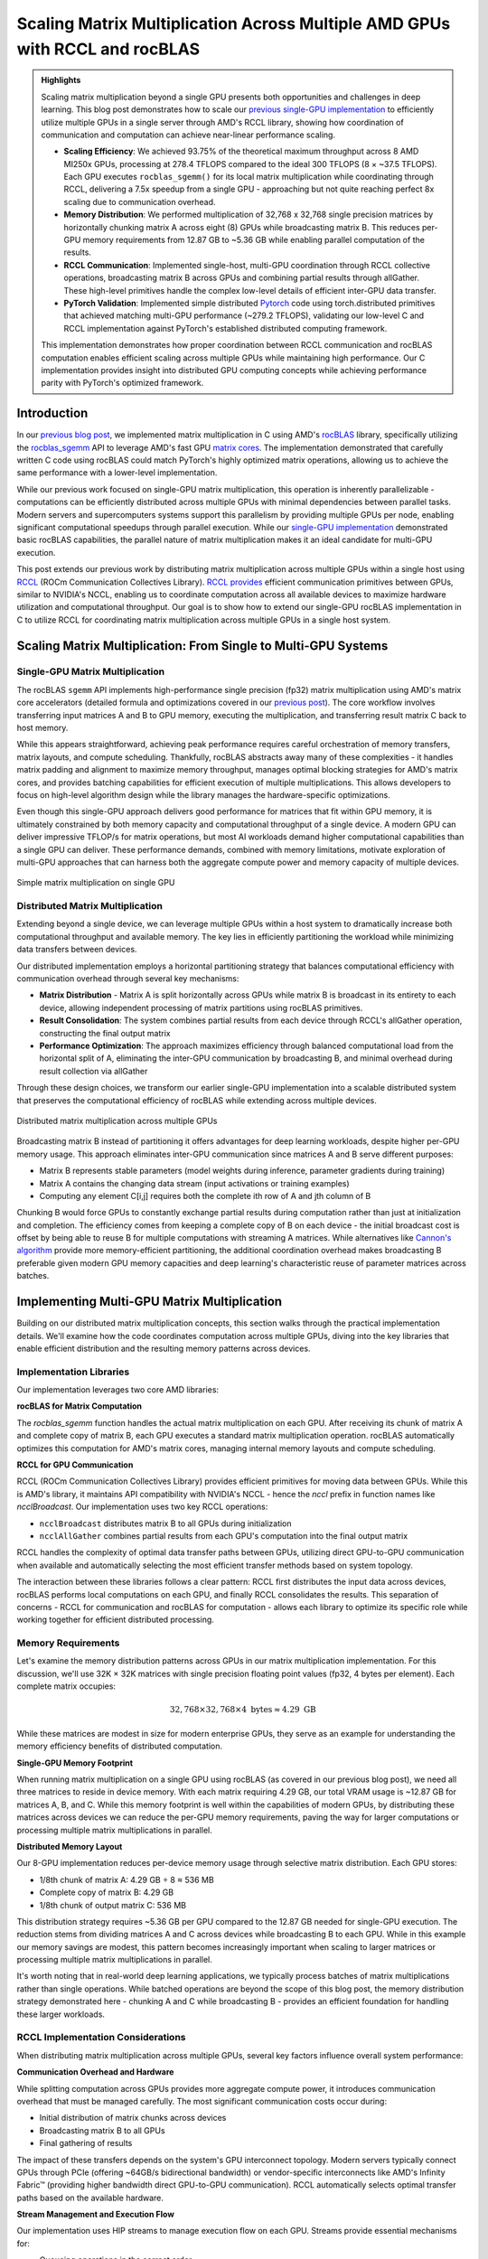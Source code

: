 Scaling Matrix Multiplication Across Multiple AMD GPUs with RCCL and rocBLAS
============================================================================

.. admonition:: Highlights

 Scaling matrix multiplication beyond a single GPU presents both opportunities and challenges in deep learning. This blog post demonstrates how to scale our `previous single-GPU implementation <https://blog.pebblesandweeds.com/gpu_matmul_blog.html>`_ to efficiently utilize multiple GPUs in a single server through AMD's RCCL library, showing how coordination of communication and computation can achieve near-linear performance scaling.

 - **Scaling Efficiency**: We achieved 93.75% of the theoretical maximum throughput across 8 AMD MI250x GPUs, processing at 278.4 TFLOPS compared to the ideal 300 TFLOPS (8 × ~37.5 TFLOPS). Each GPU executes ``rocblas_sgemm()`` for its local matrix multiplication while coordinating through RCCL, delivering a 7.5x speedup from a single GPU - approaching but not quite reaching perfect 8x scaling due to communication overhead.

 - **Memory Distribution**: We performed multiplication of 32,768 x 32,768 single precision matrices by horizontally chunking matrix A across eight (8) GPUs while broadcasting matrix B. This reduces per-GPU memory requirements from 12.87 GB to ~5.36 GB while enabling parallel computation of the results.

 - **RCCL Communication**: Implemented single-host, multi-GPU coordination through RCCL collective operations, broadcasting matrix B across GPUs and combining partial results through allGather. These high-level primitives handle the complex low-level details of efficient inter-GPU data transfer.

 - **PyTorch Validation**: Implemented simple distributed `Pytorch <https://github.com/pebblesandweeds/rccl_gpu_matmul/blob/dev/pytorch/pytorch_rccl.py>`_ code using torch.distributed primitives that achieved matching multi-GPU performance (~279.2 TFLOPS), validating our low-level C and RCCL implementation against PyTorch's established distributed computing framework.

 This implementation demonstrates how proper coordination between RCCL communication and rocBLAS computation enables efficient scaling across multiple GPUs while maintaining high performance. Our C implementation provides insight into distributed GPU computing concepts while achieving performance parity with PyTorch's optimized framework.

Introduction
------------

In our `previous blog post <https://blog.pebblesandweeds.com/gpu_matmul_blog.html>`_, we implemented matrix multiplication in C using AMD's `rocBLAS <https://rocm.docs.amd.com/projects/rocBLAS/en/latest/>`_ library, specifically utilizing the `rocblas_sgemm <https://rocm.docs.amd.com/projects/rocBLAS/en/latest/reference/level-3.html#rocblas-xgemm-batched-strided-batched>`_ API to leverage AMD's fast GPU `matrix cores <https://www.amd.com/en/technologies/cdna.html>`_. The implementation demonstrated that carefully written C code using rocBLAS could match PyTorch's highly optimized matrix operations, allowing us to achieve the same performance with a lower-level implementation.

While our previous work focused on single-GPU matrix multiplication, this operation is inherently parallelizable - computations can be efficiently distributed across multiple GPUs with minimal dependencies between parallel tasks. Modern servers and supercomputers systems support this parallelism by providing multiple GPUs per node, enabling significant computational speedups through parallel execution. While our `single-GPU implementation <https://github.com/pebblesandweeds/gpu_matmul>`_ demonstrated basic rocBLAS capabilities, the parallel nature of matrix multiplication makes it an ideal candidate for multi-GPU execution.

This post extends our previous work by distributing matrix multiplication across multiple GPUs within a single host using `RCCL <https://github.com/ROCmSoftwarePlatform/rccl>`_ (ROCm Communication Collectives Library). `RCCL provides <https://rocm.docs.amd.com/projects/rccl/en/latest/>`_ efficient communication primitives between GPUs, similar to NVIDIA's NCCL, enabling us to coordinate computation across all available devices to maximize hardware utilization and computational throughput. Our goal is to show how to extend our single-GPU rocBLAS implementation in C to utilize RCCL for coordinating matrix multiplication across multiple GPUs in a single host system.

Scaling Matrix Multiplication: From Single to Multi-GPU Systems
----------------------------------------------------------------

Single-GPU Matrix Multiplication
^^^^^^^^^^^^^^^^^^^^^^^^^^^^^^^^
The rocBLAS ``sgemm`` API implements high-performance single precision (fp32) matrix multiplication using AMD's matrix core accelerators (detailed formula and optimizations covered in our `previous post <https://blog.pebblesandweeds.com/gpu_matmul_blog.html#matrix-multiplication-formulas>`_). The core workflow involves transferring input matrices A and B to GPU memory, executing the multiplication, and transferring result matrix C back to host memory.

While this appears straightforward, achieving peak performance requires careful orchestration of memory transfers, matrix layouts, and compute scheduling. Thankfully, rocBLAS abstracts away many of these complexities - it handles matrix padding and alignment to maximize memory throughput, manages optimal blocking strategies for AMD's matrix cores, and provides batching capabilities for efficient execution of multiple multiplications. This allows developers to focus on high-level algorithm design while the library manages the hardware-specific optimizations.

Even though this single-GPU approach delivers good performance for matrices that fit within GPU memory, it is ultimately constrained by both memory capacity and computational throughput of a single device. A modern GPU can deliver impressive TFLOP/s for matrix operations, but most AI workloads demand higher computational capabilities than a single GPU can deliver. These performance demands, combined with memory limitations, motivate exploration of multi-GPU approaches that can harness both the aggregate compute power and memory capacity of multiple devices.

.. figure:: _static/single-gpu-flow.png
  :alt: Single GPU Matrix Multiplication Workflow
  :align: center

  Simple matrix multiplication on single GPU

Distributed Matrix Multiplication 
^^^^^^^^^^^^^^^^^^^^^^^^^^^^^^^^^

Extending beyond a single device, we can leverage multiple GPUs within a host system to dramatically increase both computational throughput and available memory. The key lies in efficiently partitioning the workload while minimizing data transfers between devices.

Our distributed implementation employs a horizontal partitioning strategy that balances computational efficiency with communication overhead through several key mechanisms:

* **Matrix Distribution** - Matrix A is split horizontally across GPUs while matrix B is broadcast in its entirety to each device, allowing independent processing of matrix partitions using rocBLAS primitives.

* **Result Consolidation**: The system combines partial results from each device through RCCL's allGather operation, constructing the final output matrix

* **Performance Optimization**: The approach maximizes efficiency through balanced computational load from the horizontal split of A, eliminating the inter-GPU communication by broadcasting B, and minimal overhead during result collection via allGather

Through these design choices, we transform our earlier single-GPU implementation into a scalable distributed system that preserves the computational efficiency of rocBLAS while extending across multiple devices.

.. figure:: _static/matmul_rccl_workflow.png
   :alt: Distributed Matrix Multiplication Workflow
   :align: center

   Distributed matrix multiplication across multiple GPUs

Broadcasting matrix B instead of partitioning it offers advantages for deep learning workloads, despite higher per-GPU memory usage. This approach eliminates inter-GPU communication since matrices A and B serve different purposes: 

* Matrix B represents stable parameters (model weights during inference, parameter gradients during training)
* Matrix A contains the changing data stream (input activations or training examples)
* Computing any element C[i,j] requires both the complete ith row of A and jth column of B

Chunking B would force GPUs to constantly exchange partial results during computation rather than just at initialization and completion. The efficiency comes from keeping a complete copy of B on each device - the initial broadcast cost is offset by being able to reuse B for multiple computations with streaming A matrices. While alternatives like `Cannon's algorithm <https://en.wikipedia.org/wiki/Cannon%27s_algorithm>`_ provide more memory-efficient partitioning, the additional coordination overhead makes broadcasting B preferable given modern GPU memory capacities and deep learning's characteristic reuse of parameter matrices across batches.

Implementing Multi-GPU Matrix Multiplication
--------------------------------------------

Building on our distributed matrix multiplication concepts, this section walks through the practical implementation details. We'll examine how the code coordinates computation across multiple GPUs, diving into the key libraries that enable efficient distribution and the resulting memory patterns across devices.

Implementation Libraries 
^^^^^^^^^^^^^^^^^^^^^^^^
Our implementation leverages two core AMD libraries:

**rocBLAS for Matrix Computation**

The `rocblas_sgemm` function handles the actual matrix multiplication on each GPU. After receiving its chunk of matrix A and complete copy of matrix B, each GPU executes a standard matrix multiplication operation. rocBLAS automatically optimizes this computation for AMD's matrix cores, managing internal memory layouts and compute scheduling.

**RCCL for GPU Communication**

RCCL (ROCm Communication Collectives Library) provides efficient primitives for moving data between GPUs. While this is AMD's library, it maintains API compatibility with NVIDIA's NCCL - hence the `nccl` prefix in function names like `ncclBroadcast`. Our implementation uses two key RCCL operations:

* ``ncclBroadcast`` distributes matrix B to all GPUs during initialization
* ``ncclAllGather`` combines partial results from each GPU's computation into the final output matrix

RCCL handles the complexity of optimal data transfer paths between GPUs, utilizing direct GPU-to-GPU communication when available and automatically selecting the most efficient transfer methods based on system topology.

The interaction between these libraries follows a clear pattern: RCCL first distributes the input data across devices, rocBLAS performs local computations on each GPU, and finally RCCL consolidates the results. This separation of concerns - RCCL for communication and rocBLAS for computation - allows each library to optimize its specific role while working together for efficient distributed processing.

Memory Requirements
^^^^^^^^^^^^^^^^^^^

Let's examine the memory distribution patterns across GPUs in our matrix multiplication implementation. For this discussion, we'll use 32K × 32K matrices with single precision floating point values (fp32, 4 bytes per element). Each complete matrix occupies:

.. math::

   32,768 \times 32,768 \times 4 \text{ bytes} \approx 4.29 \text{ GB}

While these matrices are modest in size for modern enterprise GPUs, they serve as an example for understanding the memory efficiency benefits of distributed computation.

**Single-GPU Memory Footprint**

When running matrix multiplication on a single GPU using rocBLAS (as covered in our previous blog post), we need all three matrices to reside in device memory. With each matrix requiring 4.29 GB, our total VRAM usage is ~12.87 GB for matrices A, B, and C. While this memory footprint is well within the capabilities of modern GPUs, by distributing these matrices across devices we can reduce the per-GPU memory requirements, paving the way for larger computations or processing multiple matrix multiplications in parallel.

**Distributed Memory Layout**

Our 8-GPU implementation reduces per-device memory usage through selective matrix distribution. Each GPU stores:

* 1/8th chunk of matrix A: 4.29 GB ÷ 8 ≈ 536 MB
* Complete copy of matrix B: 4.29 GB
* 1/8th chunk of output matrix C: 536 MB

This distribution strategy requires ~5.36 GB per GPU compared to the 12.87 GB needed for single-GPU execution. The reduction stems from dividing matrices A and C across devices while broadcasting B to each GPU. While in this example our memory savings are modest, this pattern becomes increasingly important when scaling to larger matrices or processing multiple matrix multiplications in parallel.

It's worth noting that in real-world deep learning applications, we typically process batches of matrix multiplications rather than single operations. While batched operations are beyond the scope of this blog post, the memory distribution strategy demonstrated here - chunking A and C while broadcasting B - provides an efficient foundation for handling these larger workloads.

RCCL Implementation Considerations
^^^^^^^^^^^^^^^^^^^^^^^^^^^^^^^^^^

When distributing matrix multiplication across multiple GPUs, several key factors influence overall system performance:

**Communication Overhead and Hardware**

While splitting computation across GPUs provides more aggregate compute power, it introduces communication overhead that must be managed carefully. The most significant communication costs occur during:

* Initial distribution of matrix chunks across devices
* Broadcasting matrix B to all GPUs
* Final gathering of results

The impact of these transfers depends on the system's GPU interconnect topology. Modern servers typically connect GPUs through PCIe (offering ~64GB/s bidirectional bandwidth) or vendor-specific interconnects like AMD's Infinity Fabric™ (providing higher bandwidth direct GPU-to-GPU communication). RCCL automatically selects optimal transfer paths based on the available hardware.

**Stream Management and Execution Flow**

Our implementation uses HIP streams to manage execution flow on each GPU. Streams provide essential mechanisms for:

* Queueing operations in the correct order
* Enabling asynchronous execution where possible
* Maintaining synchronization points between computation phases

While RCCL operations themselves are asynchronous, we ensure completion of each phase before proceeding to the next through explicit synchronization points. This careful orchestration of computation and communication enables our implementation to achieve near-linear speedup across multiple GPUs while maintaining numerical accuracy.

**Workload Distribution Strategy**

The size of matrix chunks assigned to each GPU presents a straightforward tradeoff:

* Larger chunks reduce the relative overhead of communication
* Smaller chunks provide more flexible load balancing

For our matrix multiplication case, we opted for simple equal-sized chunks since the computation is naturally balanced. This approach minimizes coordination overhead while maintaining good GPU utilization across devices.

Through this design, we minimize the overhead inherent in distributed computation while maximizing hardware utilization. The approach scales efficiently with additional GPUs while preserving the computational benefits of rocBLAS's optimized matrix operations on each device.

Code Walkthrough
^^^^^^^^^^^^^^^^^

Let's walk through the key components of our multi-GPU matrix multiplication implementation, examining how RCCL coordination, memory management, and computation work together to achieve high performance.

The first critical phase involves setting up the RCCL context and allocating memory across our GPU array. Each GPU needs its own chunk of matrix A, a full copy of matrix B, and space for its portion of the result matrix C:

.. code-block:: c

   // Initialize RCCL context
   RCCLContext* rccl_ctx = rccl_init(num_gpus);
   for (int i = 0; i < num_gpus; i++) {
       CHECK_HIP(hipSetDevice(i));
       CHECK_HIP(hipMalloc(&d_A_chunks[i], chunk_bytes));
       CHECK_HIP(hipMalloc(&d_B[i], full_size));
       CHECK_HIP(hipMalloc(&d_C_chunks[i], chunk_bytes));
       CHECK_HIP(hipMalloc(&d_C_final[i], full_size));
       // Copy data to devices
       CHECK_HIP(hipMemcpyAsync(d_A_chunks[i],
                               h_A + (i * chunk_size * N),
                               chunk_bytes,
                               hipMemcpyHostToDevice,
                               rccl_ctx->streams[i]));
   }

Once memory is allocated, the actual matrix multiplication operation is handled by rocBLAS, with each GPU working on its assigned chunk of matrix A while using the complete matrix B:

.. code-block:: c

   void perform_matrix_multiplication(
       rocblas_handle* handles,
       float** d_A_chunks,
       float** d_B,
       float** d_C_chunks,
       int N,
       int chunk_size,
       int num_gpus,
       hipStream_t* streams,
       int NUM_RUNS) {
       const float alpha = 1.0f;
       const float beta = 0.0f;
       for (int i = 0; i < num_gpus; i++) {
           CHECK_HIP(hipSetDevice(i));
           CHECK_ROCBLAS(rocblas_sgemm(handles[i],
                                      rocblas_operation_none,
                                      rocblas_operation_none,
                                      N, chunk_size, N,
                                      &alpha,
                                      d_B[i], N,
                                      d_A_chunks[i], N,
                                      &beta,
                                      d_C_chunks[i], N));
       }
   }

The RCCL library manages all communication between GPUs, first broadcasting matrix B to all devices and later gathering the partial results:

.. code-block:: c

   // Broadcast matrix B to all GPUs
   rccl_broadcast_matrix(rccl_ctx, d_B, N * N);
   rccl_sync_and_check(rccl_ctx);

   // After computation, gather results
   rccl_gather_matrix_chunks(rccl_ctx, d_C_chunks, d_C_final, chunk_size * N);
   rccl_sync_and_check(rccl_ctx);

To track performance across all GPUs, we use HIP events to measure computation time and calculate achieved TFLOPS for each device:

.. code-block:: c

   hipEvent_t starts[num_gpus], stops[num_gpus];
   for (int i = 0; i < num_gpus; i++) {
       CHECK_HIP(hipEventCreate(&starts[i]));
       CHECK_HIP(hipEventRecord(starts[i], streams[i]));
       // Perform computation
       CHECK_HIP(hipEventRecord(stops[i], streams[i]));
       float compute_time;
       CHECK_HIP(hipEventElapsedTime(&compute_time, starts[i], stops[i]));
       double tflops = (chunk_flops / (compute_time / 1000.0)) / 1e12;
       printf("GPU %d: Time: %.2f ms, Performance: %.2f TFLOPS\n",
              i, compute_time, tflops);
   }

This implementation demonstrates how proper coordination between RCCL communication and rocBLAS computation enables efficient scaling across multiple GPUs while maintaining the high performance we achieved in our single-GPU version.

Performance Analysis
--------------------

To validate our multi-GPU implementation, we conducted extensive performance testing comparing
our C implementation against a PyTorch reference. All tests were run on a system with 8 AMD
MI250X GPUs, processing 32,768 x 32,768 single-precision matrices requiring approximately
12.8 GB of total GPU memory. We executed 25 test runs to ensure consistent measurements.

For comparison, we implemented a simple PyTorch version using the distributed data parallel
features. The PyTorch code uses only about 50 lines to achieve the same functionality as our
C implementation - initializing the distributed process group, chunking the matrices across
GPUs, broadcasting matrix B, and coordinating the computation through NCCL (PyTorch's
interface to RCCL on AMD hardware). While our C implementation provides deeper insight into
the underlying mechanisms, the PyTorch version demonstrates how high-level frameworks can
abstract away much of the complexity of distributed GPU programming.

The detailed performance metrics demonstrate that our C implementation achieves performance
parity with PyTorch:

Benchmark Configuration
^^^^^^^^^^^^^^^^^^^^^^^
- Hardware: 8x AMD Instinct MI250X GPUs
- Matrix Dimensions: 32,768 x 32,768 (single precision, ~12.8 GB total memory)
- Number of Test Runs: 25

Performance Results
^^^^^^^^^^^^^^^^^^^
After initial warm-up, both implementations demonstrated nearly identical steady-state performance:

C Implementation:
- Average Performance per GPU: ~34.8 TFLOPS
- Aggregate System Performance: ~278.4 TFLOPS

Example steady-state output::

    GPU 2, Run 5: Time: 246.66 ms, Performance: 35.66 TFLOPS
    GPU 3, Run 5: Time: 247.72 ms, Performance: 35.51 TFLOPS
    GPU 6, Run 5: Time: 250.37 ms, Performance: 35.13 TFLOPS

PyTorch Implementation:
- Average Performance per GPU: ~34.9 TFLOPS
- Aggregate System Performance: ~279.2 TFLOPS

Example steady-state output::

    GPU 2, Run 5: Time: 245.72 ms, Performance: 35.80 TFLOPS
    GPU 3, Run 5: Time: 246.50 ms, Performance: 35.68 TFLOPS
    GPU 6, Run 5: Time: 249.80 ms, Performance: 35.21 TFLOPS

The results show that both implementations achieve nearly identical performance, with our C
implementation reaching ~278.4 TFLOPS compared to PyTorch's ~279.2 TFLOPS. This close match
validates the correctness and efficiency of our implementation. Compared to our previous
single-GPU performance of ~37.5 TFLOPS, the multi-GPU solution demonstrates excellent scaling
efficiency of 93.75%. The small efficiency loss from perfect linear scaling is expected due
to the necessary communication overhead when distributing computation across multiple GPUs.

These results confirm that our direct use of rocBLAS and RCCL achieves the same level of
performance optimization as PyTorch's highly tuned implementation, while providing greater
transparency into the underlying mechanisms of multi-GPU matrix multiplication.

Conclusion
----------

Our exploration of multi-GPU matrix multiplication using AMD's RCCL and rocBLAS libraries demonstrated the substantial performance improvements that modern distributed GPU systems can deliver. By distributing 32,768 x 32,768 matrices across 8 GPUs, we achieved around 278.4 TFLOPS, emphasizing the efficiency of coordinated GPU acceleration for large-scale computations.

Both the PyTorch and C implementations produced nearly identical performance results, with PyTorch reaching 279.2 TFLOPS. This confirms that while high-level frameworks like PyTorch simplify distributed programming, low-level programming with RCCL and rocBLAS offers comparable efficiency while providing deeper insight into GPU communication patterns and distributed memory management. Most importantly, our horizontal partitioning strategy proved effective, reducing per-GPU memory requirements from 12.87 GB to ~5.36 GB while maintaining high computational throughput - demonstrating the practical benefits of distributed GPU computing for handling large-scale matrix operations in deep learning workloads.

Thanks for reading! For more details, check out our GitHub repository. Stay tuned for future blogs where we'll explore more advanced topics in distributed GPU computing.
